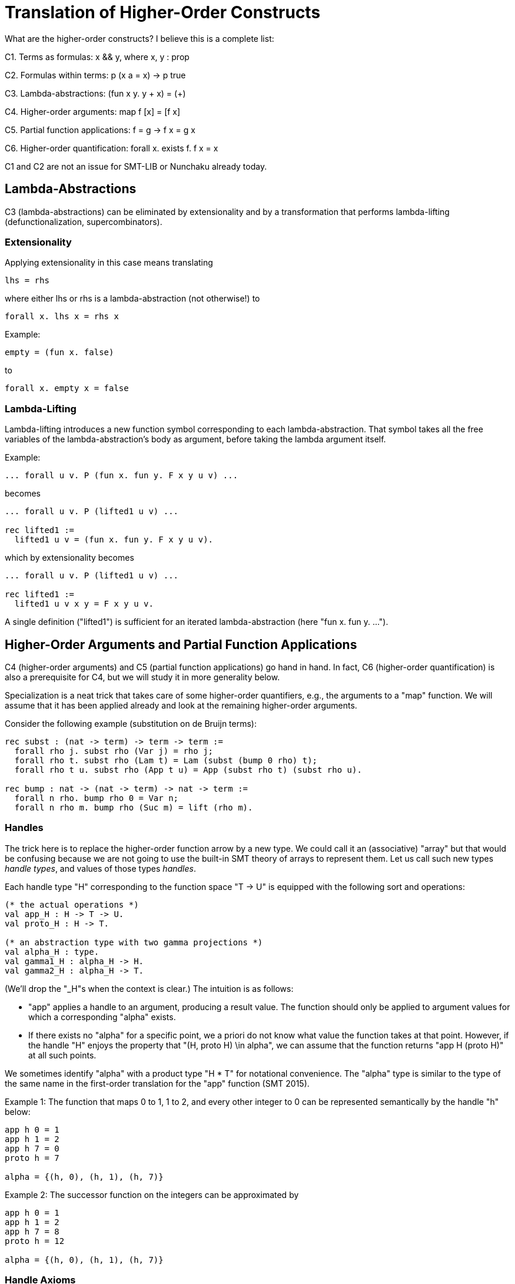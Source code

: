 = Translation of Higher-Order Constructs

What are the higher-order constructs? I believe this is a complete list:

C1. Terms as formulas: x && y, where x, y : prop

C2. Formulas within terms: p (x a = x) -> p true

C3. Lambda-abstractions: (fun x y. y + x) = (+)

C4. Higher-order arguments: map f [x] = [f x]

C5. Partial function applications: f = g -> f x = g x

C6. Higher-order quantification: forall x. exists f. f x = x

C1 and C2 are not an issue for SMT-LIB or Nunchaku already today.

== Lambda-Abstractions

C3 (lambda-abstractions) can be eliminated by extensionality and by a
transformation that performs lambda-lifting (defunctionalization,
supercombinators).

=== Extensionality

Applying extensionality in this case means translating

----
lhs = rhs
----

where either lhs or rhs is a lambda-abstraction (not otherwise!) to

----
forall x. lhs x = rhs x
----

Example:

----
empty = (fun x. false)
----

to

----
forall x. empty x = false
----

=== Lambda-Lifting

Lambda-lifting introduces a new function symbol corresponding to each
lambda-abstraction. That symbol takes all the free variables of the
lambda-abstraction's body as argument, before taking the lambda argument
itself.

Example:

----
... forall u v. P (fun x. fun y. F x y u v) ...
----

becomes

----
... forall u v. P (lifted1 u v) ...

rec lifted1 :=
  lifted1 u v = (fun x. fun y. F x y u v).
----

which by extensionality becomes

----
... forall u v. P (lifted1 u v) ...

rec lifted1 :=
  lifted1 u v x y = F x y u v.
----

A single definition ("lifted1") is sufficient for an iterated
lambda-abstraction (here "fun x. fun y. ...").

== Higher-Order Arguments and Partial Function Applications

C4 (higher-order arguments) and C5 (partial function applications) go hand
in hand. In fact, C6 (higher-order quantification) is also a prerequisite for
C4, but we will study it in more generality below.

Specialization is a neat trick that takes care of some higher-order
quantifiers, e.g., the arguments to a "map" function. We will assume that it
has been applied already and look at the remaining higher-order arguments.

Consider the following example (substitution on de Bruijn terms):

----
rec subst : (nat -> term) -> term -> term :=
  forall rho j. subst rho (Var j) = rho j;
  forall rho t. subst rho (Lam t) = Lam (subst (bump 0 rho) t);
  forall rho t u. subst rho (App t u) = App (subst rho t) (subst rho u).

rec bump : nat -> (nat -> term) -> nat -> term :=
  forall n rho. bump rho 0 = Var n;
  forall n rho m. bump rho (Suc m) = lift (rho m).
----

=== Handles

The trick here is to replace the higher-order function arrow by a new type. We
could call it an (associative) "array" but that would be confusing because we
are not going to use the built-in SMT theory of arrays to represent them. Let
us call such new types _handle types_, and values of those types _handles_.

Each handle type "H" corresponding to the function space "T -> U" is equipped
with the following sort and operations:

----
(* the actual operations *)
val app_H : H -> T -> U.
val proto_H : H -> T.

(* an abstraction type with two gamma projections *)
val alpha_H : type.
val gamma1_H : alpha_H -> H.
val gamma2_H : alpha_H -> T.
----

(We'll drop the "_H"s when the context is clear.) The intuition is as follows:

* "app" applies a handle to an argument, producing a result value. The
  function should only be applied to argument values for which a corresponding
  "alpha" exists.

* If there exists no "alpha" for a specific point, we a priori do not know what
  value the function takes at that point. However, if the handle "H" enjoys
  the property that "(H, proto H) \in alpha", we can assume that the
  function returns "app H (proto H)" at all such points.

We sometimes identify "alpha" with a product type "H * T" for notational
convenience. The "alpha" type is similar to the type of the same name in the
first-order translation for the "app" function (SMT 2015).

Example 1: The function that maps 0 to 1, 1 to 2, and every other integer to 0
can be represented semantically by the handle "h" below:

----
app h 0 = 1
app h 1 = 2
app h 7 = 0
proto h = 7

alpha = {(h, 0), (h, 1), (h, 7)}
----

Example 2: The successor function on the integers can be approximated by

----
app h 0 = 1
app h 1 = 2
app h 7 = 8
proto h = 12

alpha = {(h, 0), (h, 1), (h, 7)}
----

=== Handle Axioms

If two handles are distinct, they must really correspond to distinct
functions. This is extensionality and can be axiomatized as follows:

----
axiom forall h : H, k : H.
  h = k || (exists x : T. APP h x ~= APP k x).
----

with the following abbreviation:

----
HAS_PROTO h :=
  exists b : alpha. gamma1 b = h && gamma2 b = proto h.

APP h j :=
  if exists b : alpha. gamma1 b = h && gamma2 b = j then
    app h j
  else
    app h (proto h)
    asserting HAS_PROTO h.

----

=== Translation

For each function symbol in the problem, we compute the minimum number of
arguments it ever occurs with and pass additional arguments using "app" in the
definition. For each recursively defined functions, we require

----
~ HAS_PROTO h
|| (forall x. exists b. gamma1 b = h && gamma2 b = x)
----

but drop the second conjunct if x ranges over an infinite type.

Finally, any call to a function variable needs to perform a complicated lookup
routine, with suitable guards (all hidden in the "APP" abbreviation). For our
running example, we have

----
val H : type.
val app : H -> nat -> term.
val proto : H -> term.

val alpha : type.
val gamma1 : alpha -> nat.
val gamma2 : alpha -> term.

rec subst : H -> term -> term :=
  forall h j. subst h (Var j) = APP h j;
  forall h t. subst h (Lam t) = Lam (subst (bump 0 h) t);
  forall h t u. subst h (App t u) = App (subst h t) (subst h u).

rec bump : nat -> H -> H :=
  forall n h m.
    app (bump n h) m = (match m with | 0 => Var n | Suc k => lift (APP h k)).
----

When bump is later translated using the first-order encoding of recursive
functions (SMT 2015), some special handling is necessary to distinguish
between the actual function application and the indirect one through "app":

----
rec bump : nat -> H -> H :=
  forall (a : alpha_bump) (b : alpha_H).
    gamma1_H b = bump (gamma1_bump a) (gamma2_bump a) ->
    app (bump (gamma1_bump a) (gamma2_bump a)) (gamma2_H b) =
      (match m with
       | 0 => Var (gamma1_bump a)
       | Suc k => lift (APP (gamma2_bump a) k)).
----

And we need one more axiom to say that "bump" has no prototype since the
second argument to "app" is an infinite type ("nat"):

----
axiom forall (a : alpha_bump).
  let h = bump (gamma1_bump a) (gamma2_bump a) in
    ~ HAS_PROTO h.
----

Had the type been finite, we could have written

----
axiom forall (a : alpha_bump).
  let h = bump (gamma1_bump a) (gamma2_bump a) in
    ~ HAS_PROTO h
    || (forall x. exists b. gamma1_H b = h && gamma2_H b = x)
----

thereby allowing an "alpha_H" that covers the entire domain of an "app (bump n
h) x" call. The key thing is: We only allow trivial prototypes, i.e.,
prototypes that talk about only one element (because all elements are covered
by "alpha" values).

=== Partially Applied Functions as Arguments to Equality

A comparison "f = g" for "f", "g" functions is problematic. After the above
translation, "f" and "g" are handles. But the same handle can correspond to
two distinct functions. For example,

----
rec bad :=
  bad 0 = (S 0);
  bad (S 0) = S (S 0);
  bad (S (S n)) = 0.
----

and

----
rec suc :=
  suc n = S n.
----

may both be approximated by the handle

----
app f 0 = 1
app f 1 = 2
proto f = 7

alpha = {(f, 0), (f, 1)}
----

This means we have to be careful when comparing handles. In negative contexts,
equalities such as "f = g" can be left as is. (Indeed, we rely implicitly on
this for the built-in equality rules, e.g. congruence.) After all, in such
contexts, it is OK to return "true" instead of "false". In positive contexts,
we need a full scale comparison like this:

----
f = g
&&
HAS_PROTO f
----

In unpolarized contexts, we can have

----
f = g
asserting
HAS_PROTO f
----

== Higher-Order Quantification

If we are lucky, skolemization eliminates a higher-order quantifier before it
causes any trouble. Or perhaps the higher-order quantifier is in a recursive
definition, and then it becomes first-order thanks to the introduction of a
handle.

If the quantification is of the form "\forall x. f x = g x" (for some terms "f
x" and "g x" that may contain "x"), it can be rewritten into "f = g", and then
the techniques for partially applied functions as arguments to equality apply.

The remaining cases are:

* _The quantification is over a finite domain (after the possible introduction
  of handles, which can transform some infinite types into finite ones)._
  E.g. "prop -> prop". This could in principle be handled using SMT arrays,
  but according to AJR arrays do not mix well with finite model finding. Maybe
  we just give up, like we do for infinite quantification (with the wrong
  polarity).

* _The quantification is over an infinite domain._ E.g. "nat -> nat".
  This is generally hopeless.

== Epsilon and Iota

Predefine

----
rec epsilon : pi a. (a -> prop) -> prop :=
  epsilon Q = epsilon Q asserting
       Q (epsilon Q)
    || (Q = fun x. false)

rec iota : pi a. (a -> prop) -> prop :=
  iota Q = iota Q asserting
       (Q = fun x. x = iota Q)
    || (Q = fun x. false)
    || (exists x y. ~ (x = y) && Q x && Q y).
----

Other possible names:

----
some / the
indefinite_desc / definite_desc
choice / ???
----

"definite_choice" is not a good name -- the word "choice" is normally reserved
for "epsilon".

"epsilon" and "iota" would be specializable (but congruence rules would be
necessary in general).

It might be useful to define another symbol, which can be used internally
(e.g., to encode quotients) or by some frontend when it is certain that there
exists at least one element satisfying "Q" (in place of "epsilon") or exactly
one (in place of "iota").

----
rec kappa : pi a. (a -> prop) -> prop :=
  kappa Q = kappa Q asserting
       Q (kappa Q)
----
